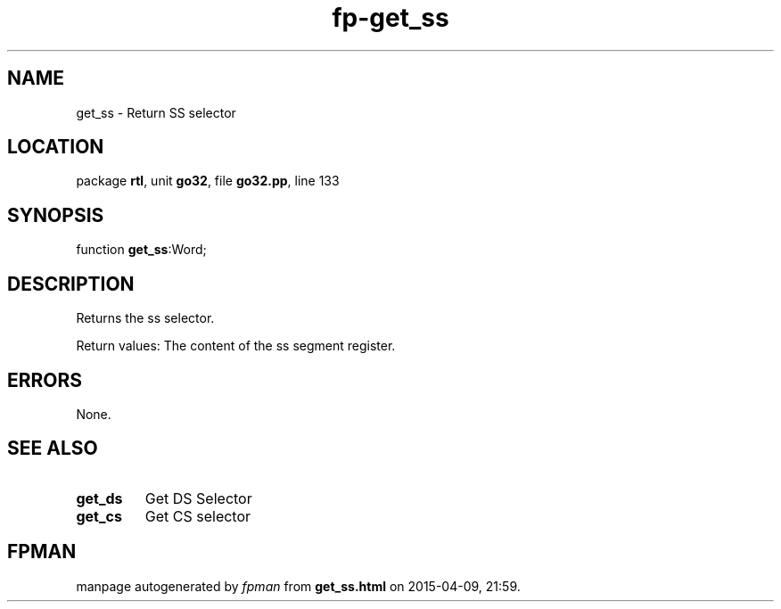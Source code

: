 .\" file autogenerated by fpman
.TH "fp-get_ss" 3 "2014-03-14" "fpman" "Free Pascal Programmer's Manual"
.SH NAME
get_ss - Return SS selector
.SH LOCATION
package \fBrtl\fR, unit \fBgo32\fR, file \fBgo32.pp\fR, line 133
.SH SYNOPSIS
function \fBget_ss\fR:Word;
.SH DESCRIPTION
Returns the ss selector.

Return values: The content of the ss segment register.


.SH ERRORS
None.


.SH SEE ALSO
.TP
.B get_ds
Get DS Selector
.TP
.B get_cs
Get CS selector

.SH FPMAN
manpage autogenerated by \fIfpman\fR from \fBget_ss.html\fR on 2015-04-09, 21:59.

